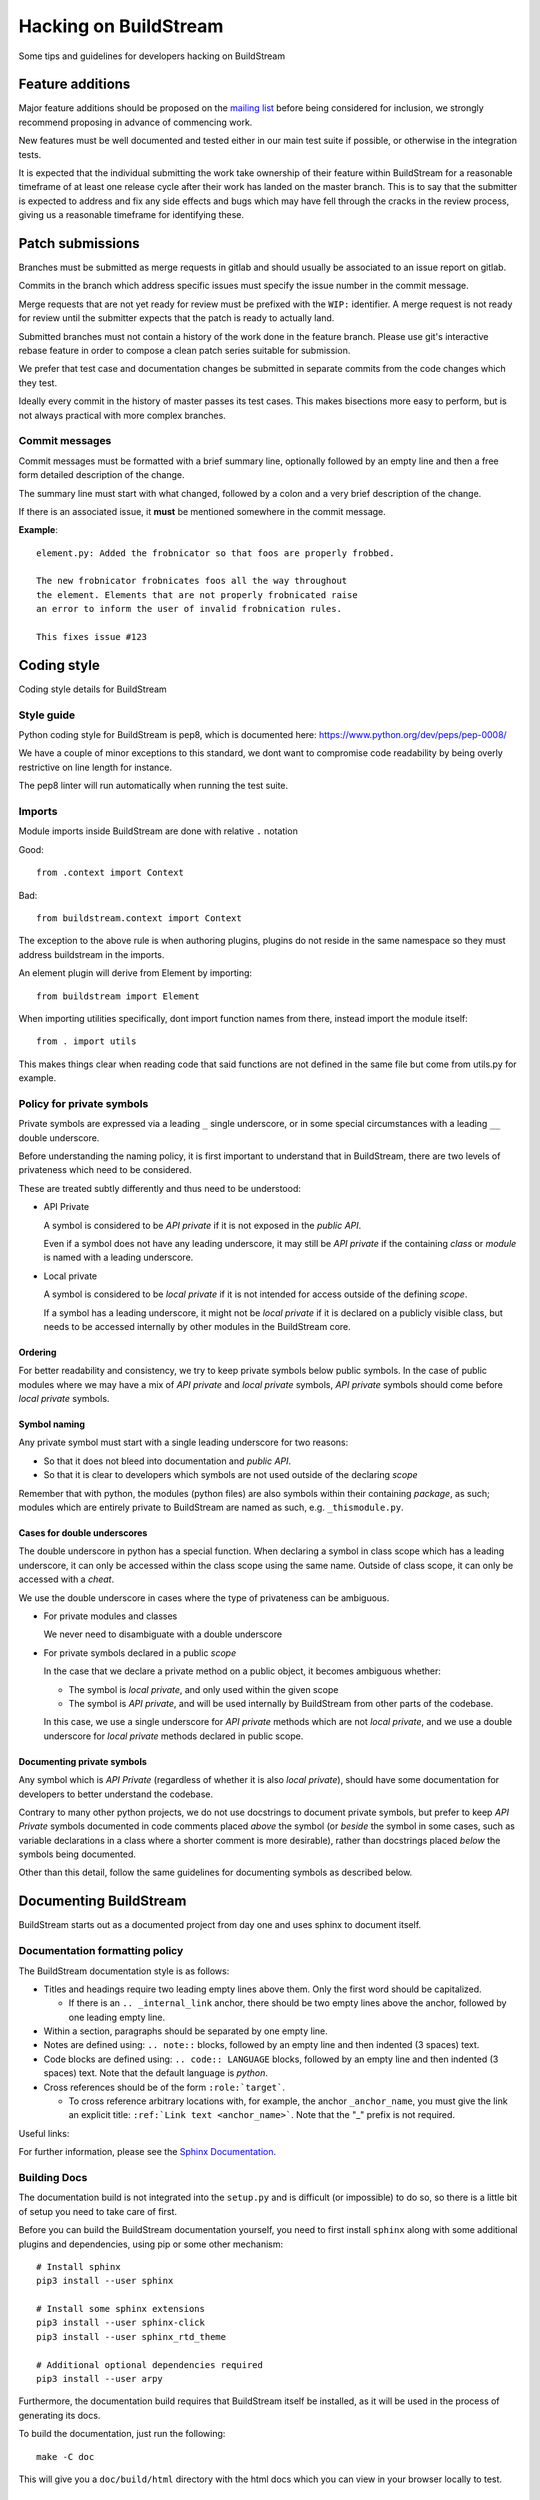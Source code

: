 Hacking on BuildStream
======================
Some tips and guidelines for developers hacking on BuildStream


Feature additions
-----------------
Major feature additions should be proposed on the
`mailing list <https://mail.gnome.org/mailman/listinfo/buildstream-list>`_
before being considered for inclusion, we strongly recommend proposing
in advance of commencing work.

New features must be well documented and tested either in our main
test suite if possible, or otherwise in the integration tests.

It is expected that the individual submitting the work take ownership
of their feature within BuildStream for a reasonable timeframe of at least
one release cycle after their work has landed on the master branch. This is
to say that the submitter is expected to address and fix any side effects and
bugs which may have fell through the cracks in the review process, giving us
a reasonable timeframe for identifying these.


Patch submissions
-----------------
Branches must be submitted as merge requests in gitlab and should usually
be associated to an issue report on gitlab.

Commits in the branch which address specific issues must specify the
issue number in the commit message.

Merge requests that are not yet ready for review must be prefixed with the
``WIP:`` identifier. A merge request is not ready for review until the
submitter expects that the patch is ready to actually land.

Submitted branches must not contain a history of the work done in the
feature branch. Please use git's interactive rebase feature in order to
compose a clean patch series suitable for submission.

We prefer that test case and documentation changes be submitted
in separate commits from the code changes which they test.

Ideally every commit in the history of master passes its test cases. This
makes bisections more easy to perform, but is not always practical with
more complex branches.


Commit messages
~~~~~~~~~~~~~~~
Commit messages must be formatted with a brief summary line, optionally
followed by an empty line and then a free form detailed description of
the change.

The summary line must start with what changed, followed by a colon and
a very brief description of the change.

If there is an associated issue, it **must** be mentioned somewhere
in the commit message.

**Example**::

  element.py: Added the frobnicator so that foos are properly frobbed.

  The new frobnicator frobnicates foos all the way throughout
  the element. Elements that are not properly frobnicated raise
  an error to inform the user of invalid frobnication rules.

  This fixes issue #123


Coding style
------------
Coding style details for BuildStream


Style guide
~~~~~~~~~~~
Python coding style for BuildStream is pep8, which is documented here: https://www.python.org/dev/peps/pep-0008/

We have a couple of minor exceptions to this standard, we dont want to compromise
code readability by being overly restrictive on line length for instance.

The pep8 linter will run automatically when running the test suite.


Imports
~~~~~~~
Module imports inside BuildStream are done with relative ``.`` notation

Good::

  from .context import Context

Bad::

  from buildstream.context import Context

The exception to the above rule is when authoring plugins,
plugins do not reside in the same namespace so they must
address buildstream in the imports.

An element plugin will derive from Element by importing::

  from buildstream import Element

When importing utilities specifically, dont import function names
from there, instead import the module itself::

  from . import utils

This makes things clear when reading code that said functions
are not defined in the same file but come from utils.py for example.


Policy for private symbols
~~~~~~~~~~~~~~~~~~~~~~~~~~
Private symbols are expressed via a leading ``_`` single underscore, or
in some special circumstances with a leading ``__`` double underscore.

Before understanding the naming policy, it is first important to understand
that in BuildStream, there are two levels of privateness which need to be
considered.

These are treated subtly differently and thus need to be understood:

* API Private

  A symbol is considered to be *API private* if it is not exposed in the *public API*.

  Even if a symbol does not have any leading underscore, it may still be *API private*
  if the containing *class* or *module* is named with a leading underscore.

* Local private

  A symbol is considered to be *local private* if it is not intended for access
  outside of the defining *scope*.

  If a symbol has a leading underscore, it might not be *local private* if it is
  declared on a publicly visible class, but needs to be accessed internally by
  other modules in the BuildStream core.


Ordering
''''''''
For better readability and consistency, we try to keep private symbols below
public symbols. In the case of public modules where we may have a mix of
*API private* and *local private* symbols, *API private* symbols should come
before *local private* symbols.


Symbol naming
'''''''''''''
Any private symbol must start with a single leading underscore for two reasons:

* So that it does not bleed into documentation and *public API*.

* So that it is clear to developers which symbols are not used outside of the declaring *scope*

Remember that with python, the modules (python files) are also symbols
within their containing *package*, as such; modules which are entirely
private to BuildStream are named as such, e.g. ``_thismodule.py``.


Cases for double underscores
''''''''''''''''''''''''''''
The double underscore in python has a special function. When declaring
a symbol in class scope which has a leading underscore, it can only be
accessed within the class scope using the same name. Outside of class
scope, it can only be accessed with a *cheat*.

We use the double underscore in cases where the type of privateness can be
ambiguous.

* For private modules and classes

  We never need to disambiguate with a double underscore

* For private symbols declared in a public *scope*

  In the case that we declare a private method on a public object, it
  becomes ambiguous whether:

  * The symbol is *local private*, and only used within the given scope

  * The symbol is *API private*, and will be used internally by BuildStream
    from other parts of the codebase.

  In this case, we use a single underscore for *API private* methods which
  are not *local private*, and we use a double underscore for *local private*
  methods declared in public scope.


Documenting private symbols
'''''''''''''''''''''''''''
Any symbol which is *API Private* (regardless of whether it is also
*local private*), should have some documentation for developers to
better understand the codebase.

Contrary to many other python projects, we do not use docstrings to
document private symbols, but prefer to keep *API Private* symbols
documented in code comments placed *above* the symbol (or *beside* the
symbol in some cases, such as variable declarations in a class where
a shorter comment is more desirable), rather than docstrings placed *below*
the symbols being documented.

Other than this detail, follow the same guidelines for documenting
symbols as described below.


Documenting BuildStream
-----------------------
BuildStream starts out as a documented project from day one and uses
sphinx to document itself.


Documentation formatting policy
~~~~~~~~~~~~~~~~~~~~~~~~~~~~~~~
The BuildStream documentation style is as follows:

* Titles and headings require two leading empty lines above them. Only the first word should be capitalized.

  * If there is an ``.. _internal_link`` anchor, there should be two empty lines above the anchor, followed by one leading empty line.

* Within a section, paragraphs should be separated by one empty line.

* Notes are defined using: ``.. note::`` blocks, followed by an empty line and then indented (3 spaces) text.

* Code blocks are defined using: ``.. code:: LANGUAGE`` blocks, followed by an empty line and then indented (3 spaces) text. Note that the default language is `python`.

* Cross references should be of the form ``:role:`target```.

  * To cross reference arbitrary locations with, for example, the anchor ``_anchor_name``, you must give the link an explicit title: ``:ref:`Link text <anchor_name>```. Note that the "_" prefix is not required.

Useful links:

For further information, please see the `Sphinx Documentation <http://www.sphinx-doc.org/en/master/usage/restructuredtext/basics.html>`_.


Building Docs
~~~~~~~~~~~~~
The documentation build is not integrated into the ``setup.py`` and is
difficult (or impossible) to do so, so there is a little bit of setup
you need to take care of first.

Before you can build the BuildStream documentation yourself, you need
to first install ``sphinx`` along with some additional plugins and dependencies,
using pip or some other mechanism::

  # Install sphinx
  pip3 install --user sphinx

  # Install some sphinx extensions
  pip3 install --user sphinx-click
  pip3 install --user sphinx_rtd_theme

  # Additional optional dependencies required
  pip3 install --user arpy

Furthermore, the documentation build requires that BuildStream itself
be installed, as it will be used in the process of generating its docs.

To build the documentation, just run the following::

  make -C doc

This will give you a ``doc/build/html`` directory with the html docs which
you can view in your browser locally to test.


Regenerating session html
'''''''''''''''''''''''''
The documentation build will only build the session files if they
are not yet built, and we revision the session files to make it easier
for developers to try documentation changes.

To explicitly rebuild the session snapshot html files, it is recommended that you
first set the ``BST_SOURCE_CACHE`` environment variable to your source cache, this
will make the docs build reuse already downloaded sources::

  export BST_SOURCE_CACHE=~/.cache/buildstream/sources

To force rebuild, simply run the following::

  make -C doc clean
  make -C doc


Man pages
~~~~~~~~~
Unfortunately it is quite difficult to integrate the man pages build
into the ``setup.py``, as such, whenever the frontend command line
interface changes, the static man pages should be regenerated and
committed with that.

To do this, first ensure you have ``click_man`` installed, possibly
with::

  pip install --user click_man

Then, in the toplevel directory of buildstream, run the following::

  python3 setup.py --command-packages=click_man.commands man_pages

And commit the result, ensuring that you have added anything in
the ``man/`` subdirectory, which will be automatically included
in the buildstream distribution.


Documenting conventions
~~~~~~~~~~~~~~~~~~~~~~~
We use the sphinx.ext.napoleon extension for the purpose of having
a bit nicer docstrings than the default sphinx docstrings.

A docstring for a method, class or function should have the following
format::

  """Brief description of entity

  Args:
     argument1 (type): Description of arg
     argument2 (type): Description of arg

  Returns:
     (type): Description of returned thing of the specified type

  Raises:
     (SomeError): When some error occurs
     (SomeOtherError): When some other error occurs

  A detailed description can go here if one is needed, only
  after the above part documents the calling conventions.
  """


Documentation Examples
~~~~~~~~~~~~~~~~~~~~~~
The examples section of the documentation contains a series of standalone
examples, here are the criteria for an example addition.

* The example has a ``${name}``

* The example has a project users can copy and use

  * This project is added in the directory ``doc/examples/${name}``

* The example has a documentation component

  * This is added at ``doc/source/examples/${name}.rst``
  * A reference to ``examples/${name}`` is added to the toctree in ``doc/source/examples.rst``
  * This documentation discusses the project elements declared in the project and may
    provide some BuildStream command examples
  * This documentation links out to the reference manual at every opportunity

* The example has a CI test component

  * This is an integration test added at ``tests/examples/${name}``
  * This test runs BuildStream in the ways described in the example
    and assert that we get the results which we advertize to users in
    the said examples.


Adding BuildStream command output
~~~~~~~~~~~~~~~~~~~~~~~~~~~~~~~~~
As a part of building the docs, BuildStream will run itself and extract
some html for the colorized output which is produced.

If you want to run BuildStream to produce some nice html for your
documentation, then you can do so by adding new ``.run`` files to the
``doc/sessions/`` directory.

Any files added as ``doc/sessions/${example}.run`` will result in generated
file at ``doc/source/sessions/${example}.html``, and these files can be
included in the reStructuredText documentation at any time with::

  .. raw:: html
     :file: sessions/${example}.html

The ``.run`` file format is just another YAML dictionary with a few options:

* ``directory``: The project directory to run commands on, relative to the ``.run`` file.

* ``prepare-commands``: A list of command strings which should be run first

* ``command``: The command to capture the output of

When adding a new ``.run`` file, one should normally also commit a new
generated ``.html`` file at the same time, this ensures that other developers
do not need to regenerate them locally in order to build the docs.


Testing BuildStream
-------------------
BuildStream uses pytest for regression tests and testing out
the behavior of newly added components.

The elaborate documentation for pytest can be found here: http://doc.pytest.org/en/latest/contents.html

Don't get lost in the docs if you don't need to, follow existing examples instead.


Running tests
~~~~~~~~~~~~~
To run the tests, just type::

  ./setup.py test

At the toplevel.

When debugging a test, it can be desirable to see the stdout
and stderr generated by a test, to do this use the --addopts
function to feed arguments to pytest as such::

  ./setup.py test --addopts -s

You can always abort on the first failure by running::

  ./setup.py test --addopts -x

If you want to run a specific test or a group of tests, you
can specify a prefix to match. E.g. if you want to run all of
the frontend tests you can do::

  ./setup.py test --addopts '-k tests/frontend/'

We also have a set of slow integration tests that are disabled by
default - you will notice most of them marked with SKIP in the pytest
output. To run them, you can use::

  ./setup.py test --addopts '--integration'

By default, buildstream also runs pylint on all files. Should you want
to run just pylint (these checks are a lot faster), you can do so
with::

  ./setup.py test --addopts '-m pylint'

Alternatively, any IDE plugin that uses pytest should automatically
detect the ``.pylintrc`` in the project's root directory.

Adding tests
~~~~~~~~~~~~
Tests are found in the tests subdirectory, inside of which
there is a separarate directory for each *domain* of tests.
All tests are collected as::

  tests/*/*.py

If the new test is not appropriate for the existing test domains,
then simply create a new directory for it under the tests subdirectory.

Various tests may include data files to test on, there are examples
of this in the existing tests. When adding data for a test, create
a subdirectory beside your test in which to store data.

When creating a test that needs data, use the datafiles extension
to decorate your test case (again, examples exist in the existing
tests for this), documentation on the datafiles extension can
be found here: https://pypi.python.org/pypi/pytest-datafiles

Tests that run a sandbox should be decorated with::

  @pytest.mark.integration

and use the integration cli helper.

Measuring BuildStream performance
---------------------------------


Benchmarking framework
~~~~~~~~~~~~~~~~~~~~~~~
BuildStream has a utility to measure performance which is available from a
separate repository at https://gitlab.com/BuildStream/benchmarks. This tool
allows you to run a fixed set of workloads with multiple versions of
BuildStream. From this you can see whether one version performs better or
worse than another which is useful when looking for regressions and when
testing potential optimizations.

For full documentation on how to use the benchmarking tool see the README in
the 'benchmarks' repository.


Profiling tools
~~~~~~~~~~~~~~~
When looking for ways to speed up the code you should make use of a profiling
tool.

Python provides `cProfile <https://docs.python.org/3/library/profile.html>`_
which gives you a list of all functions called during execution and how much
time was spent in each function. Here is an example of running `bst --help`
under cProfile:

    python3 -m cProfile -o bst.cprofile -- $(which bst) --help

You can then analyze the results interactively using the 'pstats' module:

    python3 -m pstats ./bst.cprofile

For more detailed documentation of cProfile and 'pstats', see:
https://docs.python.org/3/library/profile.html.

For a richer visualisation of the callstack you can try `Pyflame
<https://github.com/uber/pyflame>`_. Once you have followed the instructions in
Pyflame's README to install the tool, you can profile `bst` commands as in the
following example:

    pyflame --output bst.flame --trace bst --help

You may see an `Unexpected ptrace(2) exception:` error. Note that the `bst`
operation will continue running in the background in this case, you will need
to wait for it to complete or kill it. Once this is done, rerun the above
command which appears to fix the issue.

Once you have output from pyflame, you can use the ``flamegraph.pl`` script
from the `Flamegraph project <https://github.com/brendangregg/FlameGraph>`_
to generate an .svg image:

    ./flamegraph.pl bst.flame > bst-flamegraph.svg

The generated SVG file can then be viewed in your preferred web browser.


Profiling specific parts of BuildStream with BST_PROFILE
~~~~~~~~~~~~~~~~~~~~~~~~~~~~~~~~~~~~~~~~~~~~~~~~~~~~~~~~
BuildStream can also turn on cProfile for specific parts of execution
using BST_PROFILE.

BST_PROFILE can be set to a section name, or 'all' for all
sections. There is a list of topics in `buildstream/_profile.py`. For
example, running::

    BST_PROFILE=load-pipeline bst build bootstrap-system-x86.bst

will produce a profile in the current directory for the time take to
call most of `initialized`, for each element. These profile files
are in the same cProfile format as those mentioned in the previous
section, and can be analysed with `pstats` or `pyflame`.


Profiling the artifact cache receiver
~~~~~~~~~~~~~~~~~~~~~~~~~~~~~~~~~~~~~
Since the artifact cache receiver is not normally run directly, it's
necessary to alter the ForceCommand part of sshd_config to enable
profiling. See the main documentation in `doc/source/artifacts.rst`
for general information on setting up the artifact cache. It's also
useful to change directory to a logging directory before starting
`bst-artifact-receive` with profiling on.

This is an example of a ForceCommand section of sshd_config used to
obtain profiles::

    Match user artifacts
      ForceCommand BST_PROFILE=artifact-receive cd /tmp && bst-artifact-receive --pull-url https://example.com/ /home/artifacts/artifacts


The MANIFEST.in and setup.py
----------------------------
When adding a dependency to BuildStream, it's important to update the setup.py accordingly.

When adding data files which need to be discovered at runtime by BuildStream, update setup.py accordingly.

When adding data files for the purpose of docs or tests, or anything that is not covered by
setup.py, update the MANIFEST.in accordingly.

At any time, running the following command to create a source distribution should result in
creating a tarball which contains everything we want it to include::

  ./setup.py sdist
